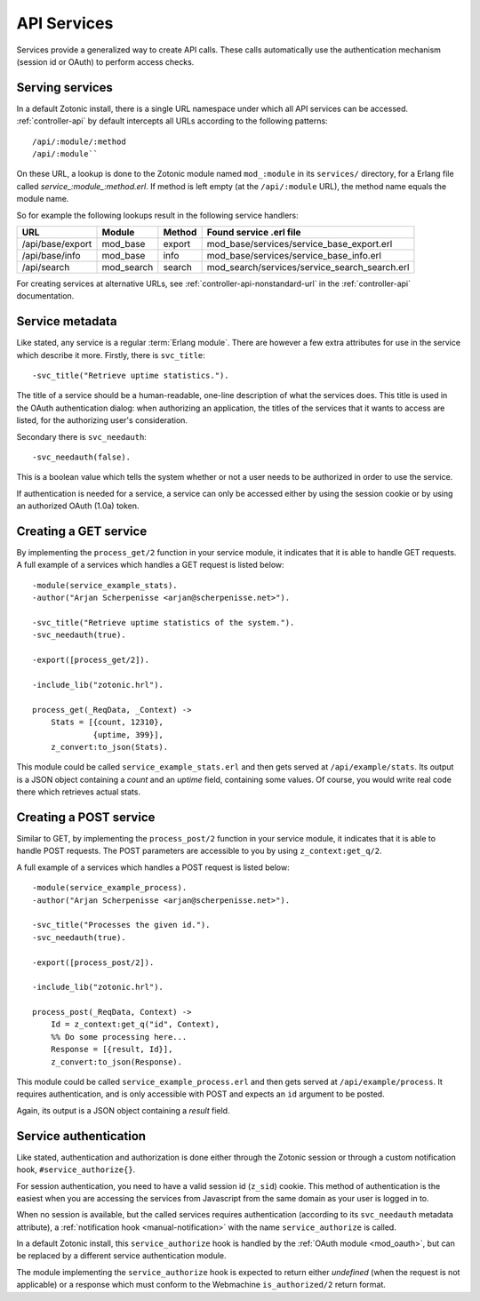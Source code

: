 .. _manual-services:

API Services
============

Services provide a generalized way to create API
calls. These calls automatically use the authentication mechanism
(session id or OAuth) to perform access checks.

Serving services
----------------

In a default Zotonic install, there is a single URL namespace under which all API services can be accessed. :ref:`controller-api` by default intercepts all URLs according to the
following patterns::

  /api/:module/:method
  /api/:module``


On these URL, a lookup is done to the Zotonic module named ``mod_:module``
in its ``services/`` directory, for a Erlang file called
`service_:module_:method.erl`. If method is left empty (at the
``/api/:module`` URL), the method name equals the module name.

So for example the following lookups result in the following service handlers:

=================  ==========   ========   ====================================
URL                Module       Method     Found service .erl file
=================  ==========   ========   ====================================
/api/base/export   mod_base     export     mod_base/services/service_base_export.erl
/api/base/info     mod_base     info       mod_base/services/service_base_info.erl
/api/search        mod_search   search     mod_search/services/service_search_search.erl
=================  ==========   ========   ====================================

For creating services at alternative URLs, see
:ref:`controller-api-nonstandard-url` in the :ref:`controller-api`
documentation.
     

.. highlight:: erlang

Service metadata
----------------

Like stated, any service is a regular :term:`Erlang module`. There are
however a few extra attributes for use in the service which describe
it more. Firstly, there is ``svc_title``::

  -svc_title("Retrieve uptime statistics.").

The title of a service should be a human-readable, one-line
description of what the services does. This title is used in the OAuth
authentication dialog: when authorizing an application, the titles of
the services that it wants to access are listed, for the authorizing
user's consideration.

Secondary there is ``svc_needauth``::

  -svc_needauth(false).

This is a boolean value which tells the system whether or not a user
needs to be authorized in order to use the service.

If authentication is needed for a service, a service can only be
accessed either by using the session cookie or by using an authorized
OAuth (1.0a) token.


Creating a GET service
----------------------

By implementing the ``process_get/2`` function in your service module,
it indicates that it is able to handle GET requests.  A full example
of a services which handles a GET request is listed below::

  -module(service_example_stats).
  -author("Arjan Scherpenisse <arjan@scherpenisse.net>").

  -svc_title("Retrieve uptime statistics of the system.").
  -svc_needauth(true).

  -export([process_get/2]).

  -include_lib("zotonic.hrl").

  process_get(_ReqData, _Context) ->
      Stats = [{count, 12310},
               {uptime, 399}],
      z_convert:to_json(Stats).

This module could be called ``service_example_stats.erl`` and then
gets served at ``/api/example/stats``. Its output is a JSON object
containing a `count` and an `uptime` field, containing some values. Of
course, you would write real code there which retrieves actual stats.
      

Creating a POST service
-----------------------

Similar to GET, by implementing the ``process_post/2`` function in
your service module, it indicates that it is able to handle POST
requests. The POST parameters are accessible to you by using
``z_context:get_q/2``.

A full example of a services which handles a POST request
is listed below::

  -module(service_example_process).
  -author("Arjan Scherpenisse <arjan@scherpenisse.net>").

  -svc_title("Processes the given id.").
  -svc_needauth(true).

  -export([process_post/2]).

  -include_lib("zotonic.hrl").

  process_post(_ReqData, Context) ->
      Id = z_context:get_q("id", Context),
      %% Do some processing here...
      Response = [{result, Id}],
      z_convert:to_json(Response).

This module could be called ``service_example_process.erl`` and then
gets served at ``/api/example/process``. It requires authentication,
and is only accessible with POST and expects an ``id`` argument to be
posted.

Again, its output is a JSON object containing a `result` field.

.. _manual-services-auth:

Service authentication
----------------------

Like stated, authentication and authorization is done either through
the Zotonic session or through a custom notification hook,
``#service_authorize{}``.

For session authentication, you need to have a valid session id (``z_sid``)
cookie. This method of authentication is the easiest when you are
accessing the services from Javascript from the same domain as your
user is logged in to.

When no session is available, but the called services requires
authentication (according to its ``svc_needauth`` metadata attribute),
a :ref:`notification hook <manual-notification>` with the name
``service_authorize`` is called.

In a default Zotonic install, this ``service_authorize`` hook is
handled by the :ref:`OAuth module <mod_oauth>`, but can be replaced by
a different service authentication module.

The module implementing the ``service_authorize`` hook is expected to
return either `undefined` (when the request is not applicable) or a
response which must conform to the Webmachine ``is_authorized/2``
return format.

.. seealso:: :term:`Services glossary entry <Service>`, :ref:`List of all core services <services>`, :ref:`mod_oauth`, :ref:`controller-api`
